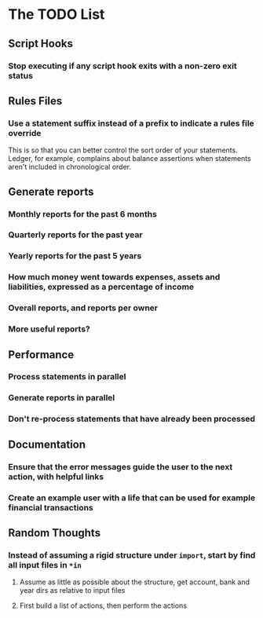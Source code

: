 #+STARTUP: content

* The TODO List
** Script Hooks
*** Stop executing if any script hook exits with a non-zero exit status
** Rules Files
*** Use a statement suffix instead of a prefix to indicate a rules file override
    This is so that you can better control the sort order of your statements.
    Ledger, for example, complains about balance assertions when statements aren't included
    in chronological order.

** Generate reports
*** Monthly reports for the past 6 months
*** Quarterly reports for the past year
*** Yearly reports for the past 5 years
*** How much money went towards expenses, assets and liabilities, expressed as a percentage of income
*** Overall reports, and reports per owner
*** More useful reports?
** Performance
*** Process statements in parallel
*** Generate reports in parallel
*** Don't re-process statements that have already been processed
** Documentation
*** Ensure that the error messages guide the user to the next action, with helpful links
*** Create an example user with a life that can be used for example financial transactions
** Random Thoughts
*** Instead of assuming a rigid structure under =import=, start by find all input files in =*in=
**** Assume as little as possible about the structure, get account, bank and year dirs as relative to input files
**** First build a list of actions, then perform the actions

